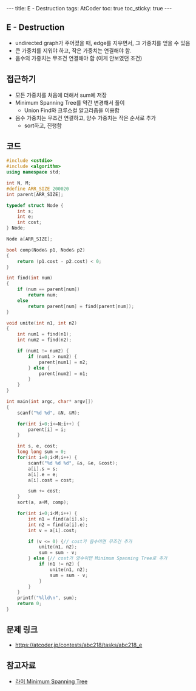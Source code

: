 #+HTML: ---
#+HTML: title: E - Destruction
#+HTML: tags: AtCoder
#+HTML: toc: true
#+HTML: toc_sticky: true
#+HTML: ---
#+OPTIONS: ^:nil

** E - Destruction
- undirected graph가 주어졌을 때, edge를 지우면서, 그 가중치를 얻을 수 있음
- 큰 가중치를 지워야 하고, 작은 가중치는 연결해야 함.
- 음수의 가중치는 무조건 연결해야 함 (이게 안보였던 조건)

** 접근하기
- 모든 가중치를 처음에 더해서 sum에 저장
- Minimum Spanning Tree를 약간 변경해서 풀이
  - Union Find와 크루스컬 알고리즘을 이용함
- 음수 가중치는 무조건 연결하고, 양수 가중치는 작은 순서로 추가
  - sort하고, 진행함

** 코드
#+BEGIN_SRC cpp
#include <cstdio>
#include <algorithm>
using namespace std;

int N, M;
#define ARR_SIZE 200020
int parent[ARR_SIZE];

typedef struct Node {
    int s;
    int e;
    int cost;
} Node;

Node a[ARR_SIZE];

bool comp(Node& p1, Node& p2)
{
    return (p1.cost - p2.cost) < 0; 
}

int find(int num)
{
    if (num == parent[num])
        return num; 
    else
        return parent[num] = find(parent[num]);
}

void unite(int n1, int n2)
{
    int num1 = find(n1);
    int num2 = find(n2);

    if (num1 != num2) {
        if (num1 > num2) {
            parent[num1] = n2;
        } else {
            parent[num2] = n1;
        }
    }
}

int main(int argc, char* argv[])
{
    scanf("%d %d", &N, &M);

    for(int i=0;i<=N;i++) {
        parent[i] = i;
    }

    int s, e, cost;
    long long sum = 0;
    for(int i=0;i<M;i++) {
        scanf("%d %d %d", &s, &e, &cost);
        a[i].s = s;
        a[i].e = e;
        a[i].cost = cost;

        sum += cost;
    }
    sort(a, a+M, comp); 
    
    for(int i=0;i<M;i++) {
        int n1 = find(a[i].s);
        int n2 = find(a[i].e);
        int v = a[i].cost;

        if (v <= 0) {// cost가 음수이면 무조건 추가
            unite(n1, n2);
            sum = sum - v;
        } else {// cost가 양수이면 Minimum Spanning Tree로 추가
            if (n1 != n2) {
                unite(n1, n2);
                sum = sum - v;
            }
        }
    }
    printf("%lld\n", sum);
    return 0;
}
#+END_SRC

** 문제 링크
- https://atcoder.jp/contests/abc218/tasks/abc218_e

** 참고자료
- [[https://m.blog.naver.com/kks227/220799105543][라이 Minimum Spanning Tree]]

